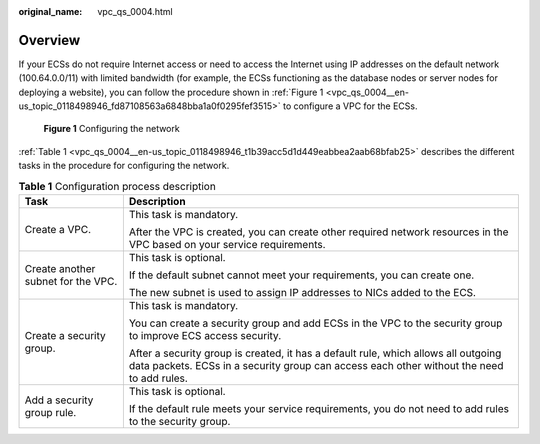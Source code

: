 :original_name: vpc_qs_0004.html

.. _vpc_qs_0004:

Overview
========

If your ECSs do not require Internet access or need to access the Internet using IP addresses on the default network (100.64.0.0/11) with limited bandwidth (for example, the ECSs functioning as the database nodes or server nodes for deploying a website), you can follow the procedure shown in :ref:`Figure 1 <vpc_qs_0004__en-us_topic_0118498946_fd87108563a6848bba1a0f0295fef3515>` to configure a VPC for the ECSs.

.. _vpc_qs_0004__en-us_topic_0118498946_fd87108563a6848bba1a0f0295fef3515:

.. figure:: /_static/images/en-us_image_0162329244.png
   :alt: **Figure 1** Configuring the network

   **Figure 1** Configuring the network

:ref:`Table 1 <vpc_qs_0004__en-us_topic_0118498946_t1b39acc5d1d449eabbea2aab68bfab25>` describes the different tasks in the procedure for configuring the network.

.. _vpc_qs_0004__en-us_topic_0118498946_t1b39acc5d1d449eabbea2aab68bfab25:

.. table:: **Table 1** Configuration process description

   +------------------------------------+---------------------------------------------------------------------------------------------------------------------------------------------------------------------------------+
   | Task                               | Description                                                                                                                                                                     |
   +====================================+=================================================================================================================================================================================+
   | Create a VPC.                      | This task is mandatory.                                                                                                                                                         |
   |                                    |                                                                                                                                                                                 |
   |                                    | After the VPC is created, you can create other required network resources in the VPC based on your service requirements.                                                        |
   +------------------------------------+---------------------------------------------------------------------------------------------------------------------------------------------------------------------------------+
   | Create another subnet for the VPC. | This task is optional.                                                                                                                                                          |
   |                                    |                                                                                                                                                                                 |
   |                                    | If the default subnet cannot meet your requirements, you can create one.                                                                                                        |
   |                                    |                                                                                                                                                                                 |
   |                                    | The new subnet is used to assign IP addresses to NICs added to the ECS.                                                                                                         |
   +------------------------------------+---------------------------------------------------------------------------------------------------------------------------------------------------------------------------------+
   | Create a security group.           | This task is mandatory.                                                                                                                                                         |
   |                                    |                                                                                                                                                                                 |
   |                                    | You can create a security group and add ECSs in the VPC to the security group to improve ECS access security.                                                                   |
   |                                    |                                                                                                                                                                                 |
   |                                    | After a security group is created, it has a default rule, which allows all outgoing data packets. ECSs in a security group can access each other without the need to add rules. |
   +------------------------------------+---------------------------------------------------------------------------------------------------------------------------------------------------------------------------------+
   | Add a security group rule.         | This task is optional.                                                                                                                                                          |
   |                                    |                                                                                                                                                                                 |
   |                                    | If the default rule meets your service requirements, you do not need to add rules to the security group.                                                                        |
   +------------------------------------+---------------------------------------------------------------------------------------------------------------------------------------------------------------------------------+
